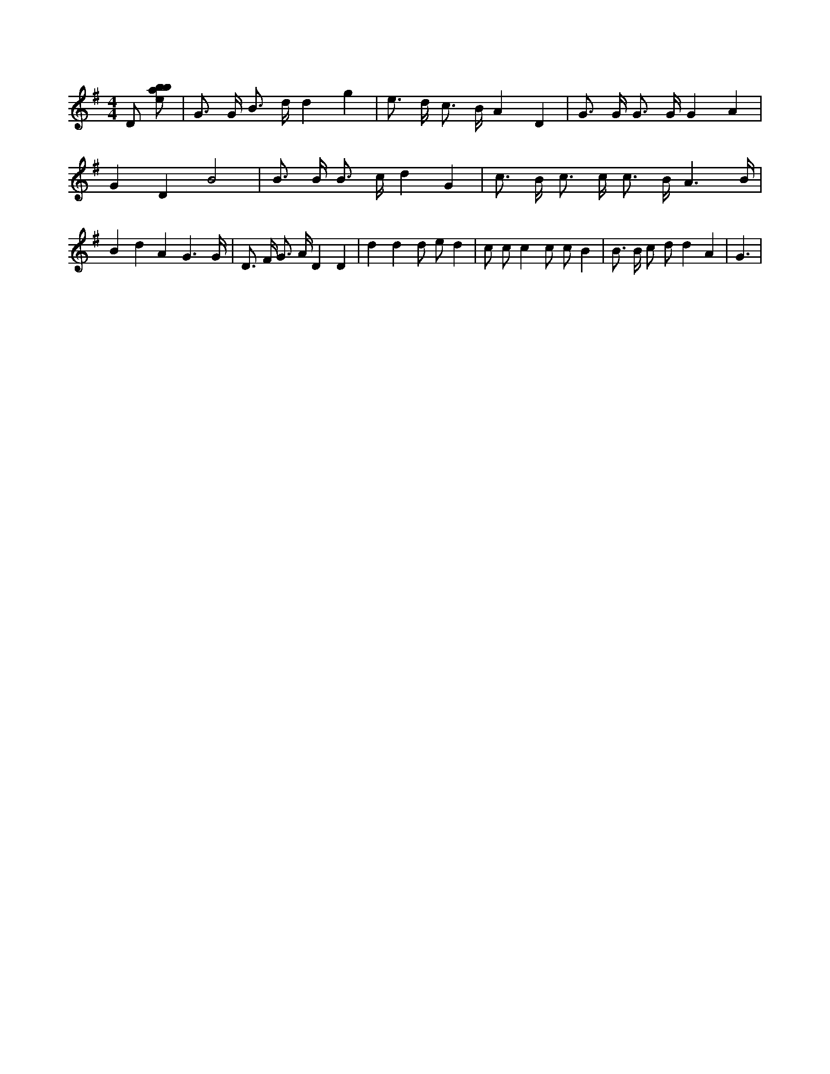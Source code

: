 X:213
L:1/8
M:4/4
K:Gclef
D [ebab] | G > G B > d d2 g2 | e > d c > B A2 D2 | G > G G > G G2 A2 | G2 D2 B4 | B > B B > c d2 G2 | c > B c > c c > B A3 /2 B/2 | B2 d2 A2 G3 /2 G/2 | D > F G > A D2 D2 | d2 d2 d e d2 | c c c2 c c B2 | B > B c d d2 A2 | G3 |
